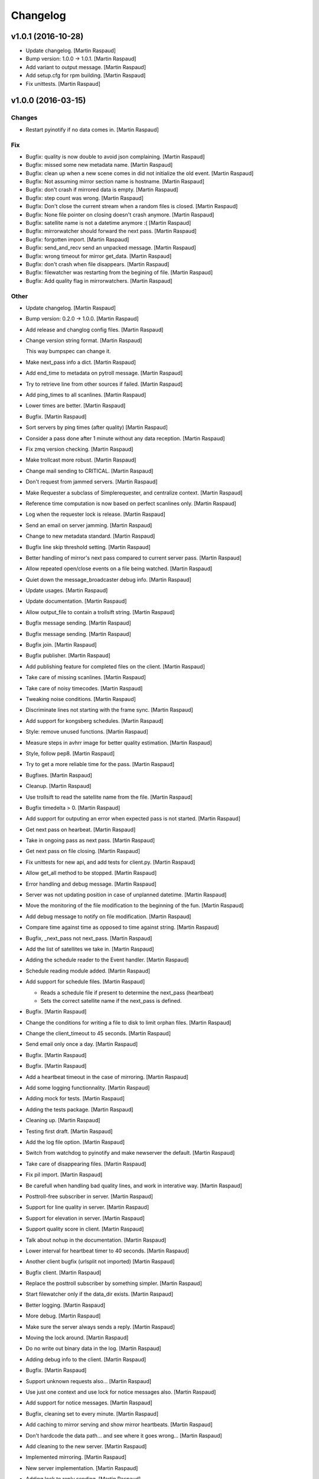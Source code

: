 Changelog
=========

v1.0.1 (2016-10-28)
-------------------

- Update changelog. [Martin Raspaud]

- Bump version: 1.0.0 → 1.0.1. [Martin Raspaud]

- Add variant to output message. [Martin Raspaud]

- Add setup.cfg for rpm building. [Martin Raspaud]

- Fix unittests. [Martin Raspaud]

v1.0.0 (2016-03-15)
-------------------

Changes
~~~~~~~

- Restart pyinotify if no data comes in. [Martin Raspaud]

Fix
~~~

- Bugfix: quality is now double to avoid json complaining. [Martin
  Raspaud]

- Bugfix: missed some new metadata name. [Martin Raspaud]

- Bugfix: clean up when a new scene comes in did not initialize the old
  event. [Martin Raspaud]

- Bugfix: Not assuming mirror section name is hostname. [Martin Raspaud]

- Bugfix: don't crash if mirrored data is empty. [Martin Raspaud]

- Bugfix: step count was wrong. [Martin Raspaud]

- Bugfix: Don't close the current stream when a random files is closed.
  [Martin Raspaud]

- Bugfix: None file pointer on closing doesn't crash anymore. [Martin
  Raspaud]

- Bugfix: satellite name is not a datetime anymore :( [Martin Raspaud]

- Bugfix: mirrorwatcher should forward the next pass. [Martin Raspaud]

- Bugfix: forgotten import. [Martin Raspaud]

- Bugfix: send_and_recv send an unpacked message. [Martin Raspaud]

- Bugfix: wrong timeout for mirror get_data. [Martin Raspaud]

- Bugfix: don't crash when file disappears. [Martin Raspaud]

- Bugfix: filewatcher was restarting from the begining of file. [Martin
  Raspaud]

- Bugfix: Add quality flag in mirrorwatchers. [Martin Raspaud]

Other
~~~~~

- Update changelog. [Martin Raspaud]

- Bump version: 0.2.0 → 1.0.0. [Martin Raspaud]

- Add release and changlog config files. [Martin Raspaud]

- Change version string format. [Martin Raspaud]

  This way bumpspec can change it.

- Make next_pass info a dict. [Martin Raspaud]

- Add end_time to metadata on pytroll message. [Martin Raspaud]

- Try to retrieve line from other sources if failed. [Martin Raspaud]

- Add ping_times to all scanlines. [Martin Raspaud]

- Lower times are better. [Martin Raspaud]

- Bugfix. [Martin Raspaud]

- Sort servers by ping times (after quality) [Martin Raspaud]

- Consider a pass done after 1 minute without any data reception.
  [Martin Raspaud]

- Fix zmq version checking. [Martin Raspaud]

- Make trollcast more robust. [Martin Raspaud]

- Change mail sending to CRITICAL. [Martin Raspaud]

- Don't request from jammed servers. [Martin Raspaud]

- Make Requester a subclass of Simplerequester, and centralize context.
  [Martin Raspaud]

- Reference time computation is now based on perfect scanlines only.
  [Martin Raspaud]

- Log when the requester lock is release. [Martin Raspaud]

- Send an email on server jamming. [Martin Raspaud]

- Change to new metadata standard. [Martin Raspaud]

- Bugfix line skip threshold setting. [Martin Raspaud]

- Better handling of mirror's next pass compared to current server pass.
  [Martin Raspaud]

- Allow repeated open/close events on a file being watched. [Martin
  Raspaud]

- Quiet down the message_broadcaster debug info. [Martin Raspaud]

- Update usages. [Martin Raspaud]

- Update documentation. [Martin Raspaud]

- Allow output_file to contain a trollsift string. [Martin Raspaud]

- Bugfix message sending. [Martin Raspaud]

- Bugfix message sending. [Martin Raspaud]

- Bugfix join. [Martin Raspaud]

- Bugfix publisher. [Martin Raspaud]

- Add publishing feature for completed files on the client. [Martin
  Raspaud]

- Take care of missing scanlines. [Martin Raspaud]

- Take care of noisy timecodes. [Martin Raspaud]

- Tweaking noise conditions. [Martin Raspaud]

- Discriminate lines not starting with the frame sync. [Martin Raspaud]

- Add support for kongsberg schedules. [Martin Raspaud]

- Style: remove unused functions. [Martin Raspaud]

- Measure steps in avhrr image for better quality estimation. [Martin
  Raspaud]

- Style, follow pep8. [Martin Raspaud]

- Try to get a more reliable time for the pass. [Martin Raspaud]

- Bugfixes. [Martin Raspaud]

- Cleanup. [Martin Raspaud]

- Use trollsift to read the satellite name from the file. [Martin
  Raspaud]

- Bugfix timedelta > 0. [Martin Raspaud]

- Add support for outputing an error when expected pass is not started.
  [Martin Raspaud]

- Get next pass on hearbeat. [Martin Raspaud]

- Take in ongoing pass as next pass. [Martin Raspaud]

- Get next pass on file closing. [Martin Raspaud]

- Fix unittests for new api, and add tests for client.py. [Martin
  Raspaud]

- Allow get_all method to be stopped. [Martin Raspaud]

- Error handling and debug message. [Martin Raspaud]

- Server was not updating position in case of unplanned datetime.
  [Martin Raspaud]

- Move the monitoring of the file modification to the beginning of the
  fun. [Martin Raspaud]

- Add debug message to notify on file modification. [Martin Raspaud]

- Compare time against time as opposed to time against string. [Martin
  Raspaud]

- Bugfix, _next_pass not next_pass. [Martin Raspaud]

- Add the list of satellites we take in. [Martin Raspaud]

- Adding the schedule reader to the Event handler. [Martin Raspaud]

- Schedule reading module added. [Martin Raspaud]

- Add support for schedule files. [Martin Raspaud]

  * Reads a schedule file if present to determine the next_pass (heartbeat)
  * Sets the correct satellite name if the next_pass is defined.

- Bugfix. [Martin Raspaud]

- Change the conditions for writing a file to disk to limit orphan
  files. [Martin Raspaud]

- Change the client_timeout to 45 seconds. [Martin Raspaud]

- Send email only once a day. [Martin Raspaud]

- Bugfix. [Martin Raspaud]

- Bugfix. [Martin Raspaud]

- Add a heartbeat timeout in the case of mirroring. [Martin Raspaud]

- Add some logging functionnality. [Martin Raspaud]

- Adding mock for tests. [Martin Raspaud]

- Adding the tests package. [Martin Raspaud]

- Cleaning up. [Martin Raspaud]

- Testing first draft. [Martin Raspaud]

- Add the log file option. [Martin Raspaud]

- Switch from watchdog to pyinotify and make newserver the default.
  [Martin Raspaud]

- Take care of disappearing files. [Martin Raspaud]

- Fix pil import. [Martin Raspaud]

- Be carefull when handling bad quality lines, and work in interative
  way. [Martin Raspaud]

- Posttroll-free subscriber in server. [Martin Raspaud]

- Support for line quality in server. [Martin Raspaud]

- Support for elevation in server. [Martin Raspaud]

- Support quality score in client. [Martin Raspaud]

- Talk about nohup in the documentation. [Martin Raspaud]

- Lower interval for heartbeat timer to 40 seconds. [Martin Raspaud]

- Another client bugfix (urlsplit not imported) [Martin Raspaud]

- Bugfix client. [Martin Raspaud]

- Replace the posttroll subscriber by something simpler. [Martin
  Raspaud]

- Start filewatcher only if the data_dir exists. [Martin Raspaud]

- Better logging. [Martin Raspaud]

- More debug. [Martin Raspaud]

- Make sure the server always sends a reply. [Martin Raspaud]

- Moving the lock around. [Martin Raspaud]

- Do no write out binary data in the log. [Martin Raspaud]

- Adding debug info to the client. [Martin Raspaud]

- Bugfix. [Martin Raspaud]

- Support unknown requests also... [Martin Raspaud]

- Use just one context and use lock for notice messages also. [Martin
  Raspaud]

- Add support for notice messages. [Martin Raspaud]

- Bugfix, cleaning set to every minute. [Martin Raspaud]

- Add caching to mirror serving and show mirror heartbeats. [Martin
  Raspaud]

- Don't hardcode the data path... and see where it goes wrong... [Martin
  Raspaud]

- Add cleaning to the new server. [Martin Raspaud]

- Implemented mirroring. [Martin Raspaud]

- New server implementation. [Martin Raspaud]

- Adding lock to reply sending. [Martin Raspaud]

- Fixing logger name. [Martin Raspaud]

- Add a constant_writer for test purposes. [Martin Raspaud]

- Support missing messages from server in client.py. [Martin Raspaud]

- Bugfix. [Martin Raspaud]

- Send "missing" message if the requested scanline doesn't exist on
  server. [Martin Raspaud]

- More debug info on server. [Martin Raspaud]

- Don't crash when we didn't get any lines. [Martin Raspaud]

- Do not forwath the heartbeat (should we ?) [Martin Raspaud]

- Add swap keyword to the read_file function (hrpt reader) [Martin
  Raspaud]

- Fix the client. [Martin Raspaud]

- Updated documentation. [Martin Raspaud]

v0.2.0 (2013-11-04)
-------------------

- Bump up version number. [Martin Raspaud]

- Do the satellite check after the hrpt_sync check for sanity. [Martin
  Raspaud]

- Don't use the filename to know the year of the hrpt data. [Martin
  Raspaud]

- Now reads satellite id from hrpt frame instead. [Martin Raspaud]

- Bugfix. [safusr.u]

- Finalize heartbeating. [Martin Raspaud]

- Add hearbeat functionnality. [Martin Raspaud]

- Corrected version number to be compatible with semver. [Martin
  Raspaud]

- Update documemtation. [Martin Raspaud]

- Correct the tle flag in configuration documentation. [Martin Raspaud]

- Add a few missing dependencies. [Martin Raspaud]

- Add file_pattern to smhi config file. [Martin Raspaud]

- Update doc. [Martin Raspaud]

- Fix logging. [Martin Raspaud]

- Update the doc. [Martin Raspaud]

- Update the doc. [Martin Raspaud]

- Update the doc. [Martin Raspaud]

- Update the doc. [Martin Raspaud]

- Update doc. [Martin Raspaud]

- Add the API to the doc. [Martin Raspaud]

- Update doc. [Martin Raspaud]

- Update .gitignore. [Martin Raspaud]

- Update documentation. [Martin Raspaud]

- Add a setup.py and version.py. [Martin Raspaud]

- Add client and server scripts. [Martin Raspaud]

- Add documentation. [Martin Raspaud]

- Merge branch 'master' of https://github.com/mraspaud/trollcast.
  [Martin Raspaud]

- Initial commit. [Martin Raspaud]

- Style: trollcast. [Martin Raspaud]

- Trollcast update. [Martin Raspaud]

   * renamed mirrorserver to server
   * added some documentation
   * made client executable.


- Added caching to the trollcast server. [Martin Raspaud]

- Added the possibility to gather all scanlines. [Martin Raspaud]

- Merge branch 'master' of github.com:mraspaud/pytroll. [safusr.u]

- Merge branch 'master' of github.com:mraspaud/pytroll. [Martin Raspaud]

- Moved to json formating for scanline requests. [Martin Raspaud]

- Added coordinates of norrköping. [safusr.u]

- Merge branch 'master' of git://github.com/mraspaud/pytroll. [safusr.u]

- Added elevation computation, and logging. [Martin Raspaud]

- Adjusted settings for smhi sattorrent. [safusr.u]

- Sattorrent: Adding mirroring capabilities to the server. [Martin
  Raspaud]

- Cleaning up sattorrent. [Martin Raspaud]

- Option for saving image to file. [Lars Orum Rasmussen]

- Making Python 2.5 happy. [Lars Orum Rasmussen]

- Adding sattorrent. [Martin Raspaud]



